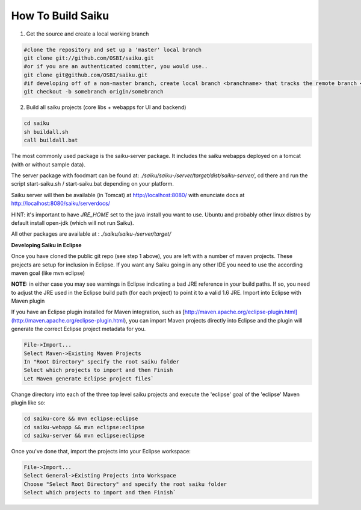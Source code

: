 How To Build Saiku
==================

1. Get the source and create a local working branch

.. code-block:: bash 

    #clone the repository and set up a 'master' local branch
    git clone git://github.com/OSBI/saiku.git
    #or if you are an authenticated committer, you would use..
    git clone git@github.com/OSBI/saiku.git
    #if developing off of a non-master branch, create local branch <branchname> that tracks the remote branch <branchname>
    git checkout -b somebranch origin/somebranch

2. Build all saiku projects (core libs + webapps for UI and backend)

.. code-block:: bash

    cd saiku
    sh buildall.sh
    call buildall.bat

The most commonly used package is the saiku-server package. It includes the saiku webapps deployed on a tomcat (with or without sample data).

The server package with foodmart can be found at: `./saiku/saiku-/server/target/dist/saiku-server/`, cd there and run the script start-saiku.sh / start-saiku.bat depending on your platform.

Saiku server will then be available (in Tomcat) at http://localhost:8080/ with enunciate docs at http://localhost:8080/saiku/serverdocs/

HINT: it's important to have `JRE_HOME` set to the java install you want to use. Ubuntu and probably other linux distros by default install open-jdk (which will not run Saiku).

All other packages are available at : `./saiku/saiku-/server/target/`

**Developing Saiku in Eclipse**

Once you have cloned the public git repo (see step 1 above), you are left with a number of maven projects. These projects are setup for inclusion in Eclipse. If you want any Saiku going in any other IDE you need to use the according maven goal (like mvn eclipse)

**NOTE:** in either case you may see warnings in Eclipse indicating a bad JRE reference in your build paths. If so, you need to adjust the JRE used in the Eclipse build path (for each project) to point it to a valid 1.6 JRE. Import into Eclipse with Maven plugin

If you have an Eclipse plugin installed for Maven integration, such as [http://maven.apache.org/eclipse-plugin.html](http://maven.apache.org/eclipse-plugin.html), you can import Maven projects directly into Eclipse and the plugin will generate the correct Eclipse project metadata for you.

.. code-block:: text

    File->Import...
    Select Maven->Existing Maven Projects
    In "Root Directory" specify the root saiku folder
    Select which projects to import and then Finish
    Let Maven generate Eclipse project files`

Change directory into each of the three top level saiku projects and execute the 'eclipse' goal of the 'eclipse' Maven plugin like so:

.. code-block:: bash

    cd saiku-core && mvn eclipse:eclipse
    cd saiku-webapp && mvn eclipse:eclipse
    cd saiku-server && mvn eclipse:eclipse

Once you've done that, import the projects into your Eclipse workspace:

.. code-block:: text

    File->Import...
    Select General->Existing Projects into Workspace
    Choose "Select Root Directory" and specify the root saiku folder
    Select which projects to import and then Finish`
